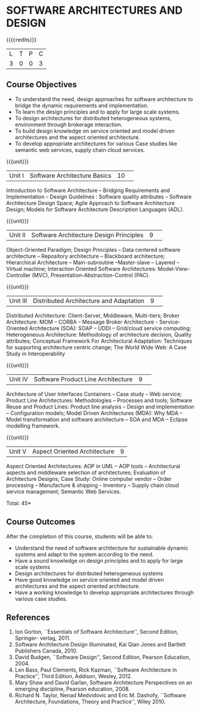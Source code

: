 * SOFTWARE ARCHITECTURES AND DESIGN 
:properties:
:author: K. Vallidevi
:date: 29 June 2018
:end:

# in the title of the subject, architectures (plural) or architecture (singular)?
{{{credits}}}
|L|T|P|C|
|3|0|0|3|

** Course Objectives
- To understand the need, design approaches for software architecture to bridge the dynamic requirements and implementation.
- To learn the design principles and to apply for large scale systems. 
- To design architectures for distributed heterogeneous systems, environment through brokerage interaction.
- To build design knowledge on service oriented and model driven architectures and the aspect oriented architecture. 
- To develop appropriate architectures for various Case studies like semantic web services, supply chain cloud services.

{{{unit}}}
|Unit I|Software Architecture Basics|10| 
Introduction to Software Architecture -- Bridging Requirements and
Implementation -- Design Guidelines : Software quality attributes --
Software Architecture Design Space; Agile Approach to Software
Architecture Design; Models for Software Architecture Description
Languages (ADL).

{{{unit}}}
|Unit II|Software Architecture Design Principles|9| 
Object-Oriented Paradigm; Design Principles -- Data centered software
architecture -- Repository architecture -- Blackboard architecture;
Hierarchical Architecture -- Main-subroutine --Master-slave -- Layered
-- Virtual machine; Interaction Oriented Software Architectures:
Model-View-Controller (MVC), Presentation-Abstraction-Control (PAC).

{{{unit}}}
|Unit III| Distributed Architecture and Adaptation|9| 
Distributed Architecture: Client-Server, Middleware, Multi-tiers;
Broker Architecture: MOM -- CORBA -- Message Broker Architecture -
Service-Oriented Architecture (SOA): SOAP -- UDDI -- Grid/cloud
service computing; Heterogeneous Architecture: Methodology of
architecture decision, Quality attributes; Conceptual Framework For
Architectural Adaptation: Techniques for supporting architecture
centric change; The World Wide Web: A Case Study in Interoperability

{{{unit}}}
|Unit IV|Software Product Line Architecture|9| 
Architecture of User Interfaces Containers -- Case study -- Web
service; Product Line Architectures: Methodologies -- Processes and
tools; Software Reuse and Product Lines: Product line analysis --
Design and implementation -- Configuration models; Model Driven
Architectures (MDA): Why MDA -- Model transformation and software
architecture -- SOA and MDA -- Eclipse modelling framework.

{{{unit}}}
|Unit V|Aspect Oriented Architecture|9|
Aspect Oriented Architectures: AOP in UML -- AOP tools --
Architectural aspects and middleware selection of architectures;
Evaluation of Architecture Designs; Case Study: Online computer vendor
-- Order processing -- Manufacture & shipping - Inventory --
Supply chain cloud service management; Semantic Web Services.

\hfill *Total: 45*

** Course Outcomes
After the completion of this course, students will be able to: 
- Understand the need of software architecture for sustainable dynamic
  systems and adapt to the system according to the need.
- Have a sound knowledge on design principles and to apply for large scale systems
- Design architectures for distributed heterogeneous systems
- Have good knowledge on service oriented and model driven architectures and the aspect oriented architecture.
- Have a working knowledge to develop appropriate architectures through various case studies.

** References
1. Ion Gorton, ``Essentials of Software Architecture'',  Second Edition, Springer- verlag, 2011.
2. Software Architecture Design Illuminated, Kai Qian Jones and Bartlett Publishers Canada, 2010.
3. David Budgen, ``Software Design'', Second Edition, Pearson Education, 2004.
4. Len Bass, Paul Clements, Rick Kazman, ``Software Architecture in
   Practice'', Third Edition, Addison, Wesley, 2012.
5. Mary Shaw and David Garlan, Software Architecture Perspectives
   on an emerging discipline, Pearson education, 2008.
6. Richard N. Taylor, Nenad Medvidovic and Eric M. Dashofy, ``Software
   Architecture, Foundations, Theory and Practice'', Wiley 2010.
